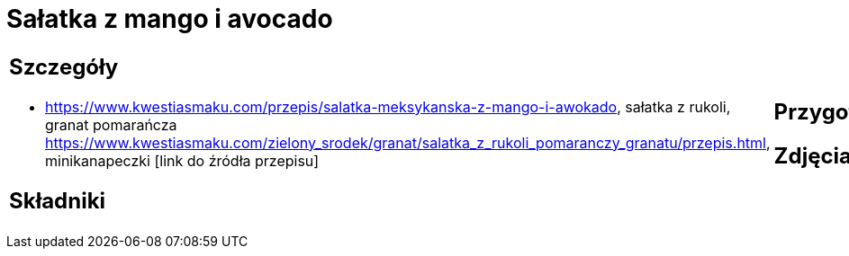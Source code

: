 = Sałatka z mango i avocado

[cols=".<a,.<a"]
[frame=none]
[grid=none]
|===
|
== Szczegóły
* https://www.kwestiasmaku.com/przepis/salatka-meksykanska-z-mango-i-awokado, sałatka z rukoli, granat pomarańcza https://www.kwestiasmaku.com/zielony_srodek/granat/salatka_z_rukoli_pomaranczy_granatu/przepis.html, minikanapeczki [link do źródła przepisu]

== Składniki

|
== Przygotowanie

== Zdjęcia
|===
